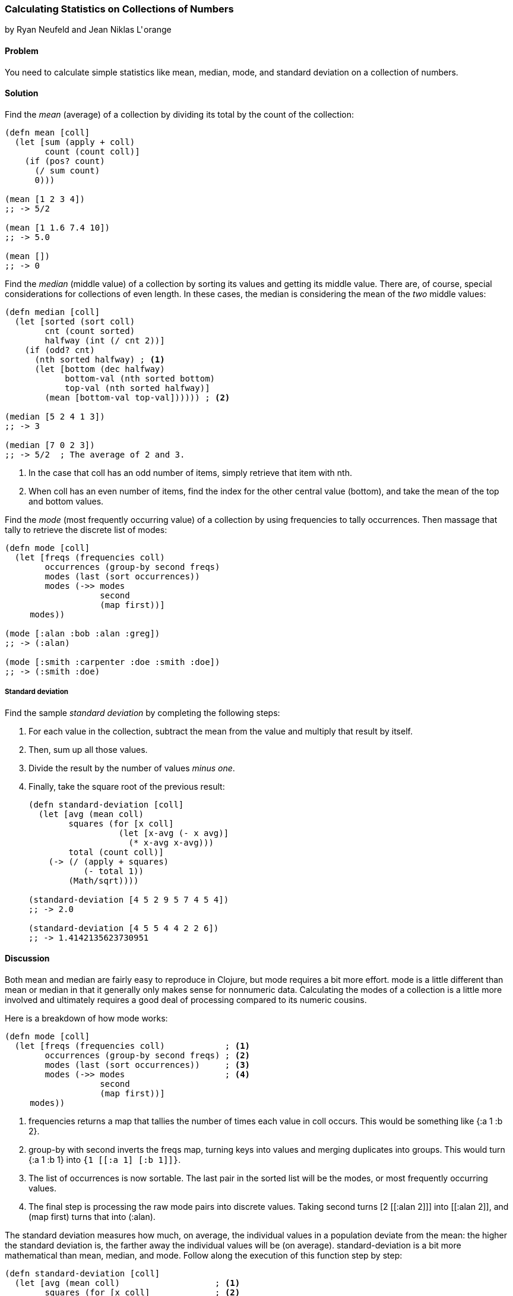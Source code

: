 === Calculating Statistics on Collections of Numbers
[role="byline"]
by Ryan Neufeld and Jean Niklas L'&#8202;orange

==== Problem

You need to calculate simple statistics like mean, median, mode, and standard
deviation on a collection of numbers.(((numeric types, statistical data)))(((mean)))(((median)))(((mode)))(((standard deviation)))
(((statistics)))

==== Solution

Find the _mean_ (average) of a collection by dividing its total by the +count+ of the collection:

[source,clojure]
----
(defn mean [coll]
  (let [sum (apply + coll)
        count (count coll)]
    (if (pos? count)
      (/ sum count)
      0)))

(mean [1 2 3 4])
;; -> 5/2

(mean [1 1.6 7.4 10])
;; -> 5.0

(mean [])
;; -> 0
----

Find the _median_ (middle value) of a collection by sorting its
values and getting its middle value. There are, of course, special
considerations for collections of even length. In these cases, the median is
considering the mean of the _two_ middle values:

[source,clojure]
----
(defn median [coll]
  (let [sorted (sort coll)
        cnt (count sorted)
        halfway (int (/ cnt 2))]
    (if (odd? cnt)
      (nth sorted halfway) ; <1>
      (let [bottom (dec halfway)
            bottom-val (nth sorted bottom)
            top-val (nth sorted halfway)]
        (mean [bottom-val top-val]))))) ; <2>

(median [5 2 4 1 3])
;; -> 3

(median [7 0 2 3])
;; -> 5/2  ; The average of 2 and 3.
----

<1> In the case that +coll+ has an odd number of items, simply retrieve that item with +nth+.
<2> When +coll+ has an even number of items, find the index for the other central value (+bottom+), and take the mean of the top and bottom values.

Find the _mode_ (most frequently occurring value) of a collection by
using +frequencies+ to tally occurrences. Then massage that tally to
retrieve the discrete list of modes:

[source,clojure]
----
(defn mode [coll]
  (let [freqs (frequencies coll)
        occurrences (group-by second freqs)
        modes (last (sort occurrences))
        modes (->> modes
                   second
                   (map first))]
     modes))

(mode [:alan :bob :alan :greg])
;; -> (:alan)

(mode [:smith :carpenter :doe :smith :doe])
;; -> (:smith :doe)
----

===== Standard deviation

Find the sample _standard deviation_ by completing the following steps:

. For each value in the collection, subtract the +mean+ from the value and multiply that result by itself.
. Then, sum up all those values.
. Divide the result by the number of values _minus one_.
. Finally, take the square root of the previous result:
+
[source,clojure]
----
(defn standard-deviation [coll]
  (let [avg (mean coll)
        squares (for [x coll]
                  (let [x-avg (- x avg)]
                    (* x-avg x-avg)))
        total (count coll)]
    (-> (/ (apply + squares)
           (- total 1))
        (Math/sqrt))))

(standard-deviation [4 5 2 9 5 7 4 5 4])
;; -> 2.0

(standard-deviation [4 5 5 4 4 2 2 6])
;; -> 1.4142135623730951
----

==== Discussion

Both +mean+ and +median+ are fairly easy to reproduce in Clojure, but
+mode+ requires a bit more effort. +mode+ is a little different than
+mean+ or +median+ in that it generally only makes sense for
nonnumeric data. Calculating the modes of a collection is a little
more involved and ultimately requires a good deal of processing
compared to its numeric cousins.

Here is a breakdown of how +mode+ works:

[source,clojure]
----
(defn mode [coll]
  (let [freqs (frequencies coll)            ; <1>
        occurrences (group-by second freqs) ; <2>
        modes (last (sort occurrences))     ; <3>
        modes (->> modes                    ; <4>
                   second
                   (map first))]
     modes))
----

<1> +frequencies+ returns a map that tallies the number of times
    each value in +coll+ occurs. This would be something like +{:a 1 :b 2}+.
<2> +group-by+ with +second+ inverts the +freqs+ map, turning keys
    into values and merging duplicates into groups. This would turn +{:a 1 :b
    1}+ into `{1 [[:a 1] [:b 1]]}`.
<3> The list of occurrences is now sortable. The last pair in the
    sorted list will be the modes, or most frequently occurring values.
<4> The final step is processing the raw mode pairs into discrete
    values. Taking +second+ turns pass:[<literal>[2 [[:alan 2\]\]\]</literal>] into pass:[<literal>[[:alan 2\]\]</literal>], and +(map first)+ turns that into +(:alan)+.

The standard deviation measures how much, on average, the individual values in a
population deviate from the mean: the higher the standard deviation is, the
farther away the individual values will be (on average).
+standard-deviation+ is a bit more mathematical than +mean+, +median+, and
+mode+. Follow along the execution of this function step by step:

[source,clojure]
----
(defn standard-deviation [coll]
  (let [avg (mean coll)                   ; <1>
        squares (for [x coll]             ; <2>
                  (let [x-avg (- x avg)]
                    (* x-avg x-avg)))
        total (count coll)]
    (-> (/ (apply + squares)              ; <3>
           (- total 1))
        (Math/sqrt))))
----

<1> Calculate the mean of the collection.
<2> For each value, calculate the square of the difference between the value
and the mean.
<3> Finally, calculate the _sample_ standard deviation by taking the square root of the sum of squares over population size minus one.

[NOTE]
====
If you have the complete population, you can compute the  _population_
standard deviation by dividing by +total+ instead of +(- total 1)+.
====

==== See Also

* The Wikipedia article on
http://bit.ly/wiki-std-dev[standard deviation] for more
information on standard deviation and what it can be used for
